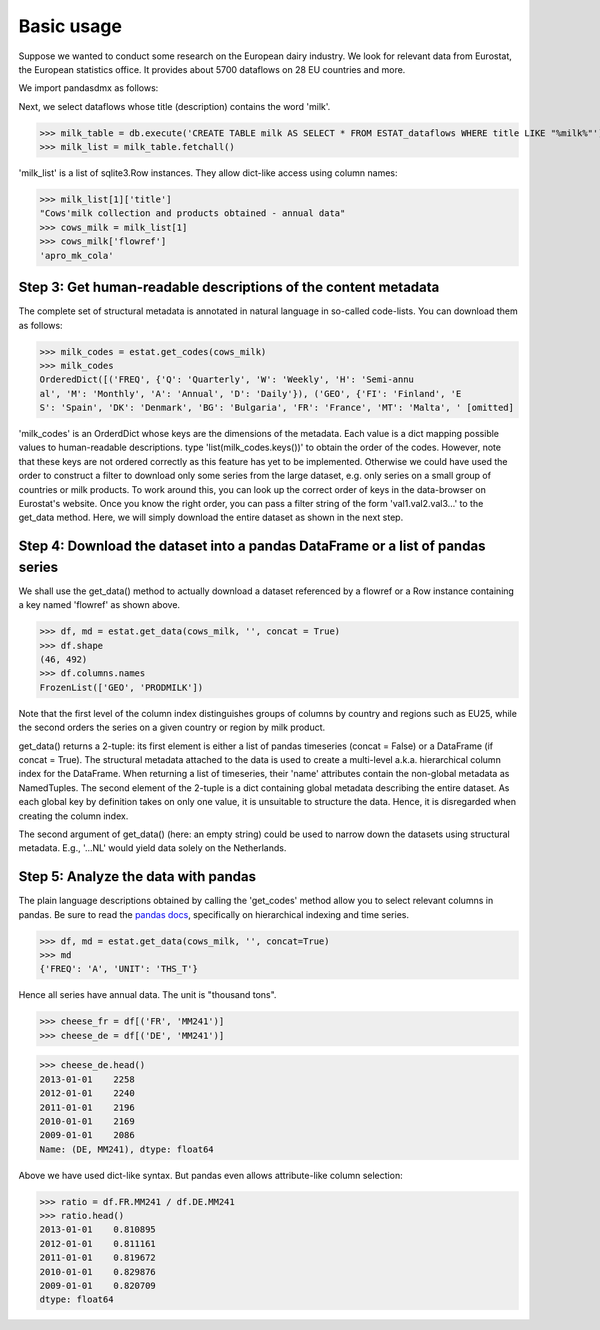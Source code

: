     
    
Basic usage
===============


Suppose we wanted to conduct some research on the European dairy industry.  
We look for relevant data from Eurostat, 
the European statistics office. It provides about 5700 dataflows on 28 EU countries and more. 

We import pandasdmx as follows: 

.. ipython:: python

    from pandasdmx import Request # we could have imported '*' as well
    estat = Request('ESTAT')
    # 'ESTAT' is called an atency ID. Each SDMX data provider has one.
    # The supported agencies are hard-coded in a dict containing
    # enough information to emit requests to each agency.
    # The following agencies are supported:
    estat._agencies.keys() 


Next, we select dataflows whose title (description) contains the word 'milk'.

>>> milk_table = db.execute('CREATE TABLE milk AS SELECT * FROM ESTAT_dataflows WHERE title LIKE "%milk%"')
>>> milk_list = milk_table.fetchall()

'milk_list' is a list of sqlite3.Row instances. They allow dict-like access using column names:

>>> milk_list[1]['title']
"Cows'milk collection and products obtained - annual data"
>>> cows_milk = milk_list[1]
>>> cows_milk['flowref']
'apro_mk_cola'      


Step 3: Get human-readable descriptions of the content metadata
-----------------------------------------------------------------------------
    
The complete set of structural metadata is annotated in natural language 
in so-called code-lists. You can download them as follows:

>>> milk_codes = estat.get_codes(cows_milk)
>>> milk_codes
OrderedDict([('FREQ', {'Q': 'Quarterly', 'W': 'Weekly', 'H': 'Semi-annu
al', 'M': 'Monthly', 'A': 'Annual', 'D': 'Daily'}), ('GEO', {'FI': 'Finland', 'E
S': 'Spain', 'DK': 'Denmark', 'BG': 'Bulgaria', 'FR': 'France', 'MT': 'Malta', ' [omitted]

'milk_codes' is an OrderdDict whose keys are the dimensions of the metadata.
Each value is a dict mapping possible values to human-readable descriptions.
type 'list(milk_codes.keys())' to obtain the order of the codes. 
However, note that these keys are
not ordered correctly as this feature has yet to be implemented. 
Otherwise we could have used the order to
construct a filter to download only some series from the large dataset, e.g. only series
on a small group of countries or milk products. To work around this, you can look up the 
correct order of keys in the data-browser on Eurostat's website. 
Once you know the right order, you can pass a filter string 
of the form 'val1.val2.val3...' 
to the get_data method. Here, we will simply download
the entire dataset as shown in the next step.


Step 4: Download the dataset into a pandas DataFrame or a list of pandas series
-------------------------------------------------------------------------------

We shall use the get_data() method to actually download a dataset referenced by 
a flowref or a Row instance
containing a key named 'flowref' as shown above. 

>>> df, md = estat.get_data(cows_milk, '', concat = True)
>>> df.shape
(46, 492)
>>> df.columns.names
FrozenList(['GEO', 'PRODMILK'])

Note that the first level of the column index distinguishes groups of columns by country and regions such as EU25, while the
second orders the series on a given country or region by milk product. 

get_data() returns
a 2-tuple: its first element is either a list of pandas timeseries 
(concat = False) or a DataFrame (if concat = True). The structural metadata
attached to the data is used to create a 
multi-level a.k.a. hierarchical column index for the DataFrame. 
When returning a list of timeseries, their 'name' attributes contain the non-global metadata as
NamedTuples.
The second element of the 2-tuple is a dict
containing global metadata describing the entire dataset. As each global key by definition takes on only one value,
it is unsuitable to structure the data. Hence, it is disregarded when creating the column index.

The second argument of get_data() (here: an empty string) could be used to narrow down the datasets using structural
metadata. E.g., '...NL' would yield data solely on the Netherlands. 
     

Step 5: Analyze the data with pandas
----------------------------------------------
  
The plain language descriptions obtained by calling the 'get_codes' method 
allow you to select relevant columns in pandas. Be sure to read the
`pandas docs <http://pandas.pydata.org/pandas-docs/stable/>`_, specifically on 
hierarchical indexing and time series.
  
>>> df, md = estat.get_data(cows_milk, '', concat=True)
>>> md 
{'FREQ': 'A', 'UNIT': 'THS_T'}

Hence all series have annual data. The unit is "thousand tons".

>>> cheese_fr = df[('FR', 'MM241')]
>>> cheese_de = df[('DE', 'MM241')]

>>> cheese_de.head()
2013-01-01    2258
2012-01-01    2240
2011-01-01    2196
2010-01-01    2169
2009-01-01    2086
Name: (DE, MM241), dtype: float64

Above we have used dict-like syntax. But pandas even allows attribute-like column selection:
    
>>> ratio = df.FR.MM241 / df.DE.MM241
>>> ratio.head()
2013-01-01    0.810895
2012-01-01    0.811161
2011-01-01    0.819672
2010-01-01    0.829876
2009-01-01    0.820709
dtype: float64

